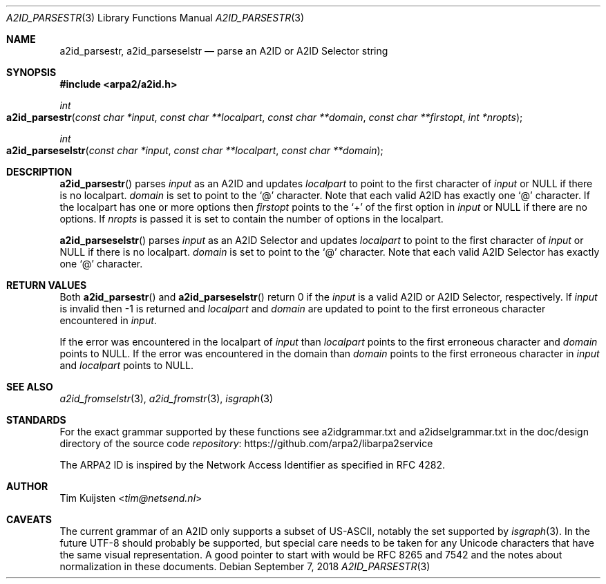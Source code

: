 .\" Copyright (c) 2018 Tim Kuijsten
.\"
.\" Permission to use, copy, modify, and/or distribute this software for any
.\" purpose with or without fee is hereby granted, provided that the above
.\" copyright notice and this permission notice appear in all copies.
.\"
.\" THE SOFTWARE IS PROVIDED "AS IS" AND THE AUTHOR DISCLAIMS ALL WARRANTIES
.\" WITH REGARD TO THIS SOFTWARE INCLUDING ALL IMPLIED WARRANTIES OF
.\" MERCHANTABILITY AND FITNESS. IN NO EVENT SHALL THE AUTHOR BE LIABLE FOR
.\" ANY SPECIAL, DIRECT, INDIRECT, OR CONSEQUENTIAL DAMAGES OR ANY DAMAGES
.\" WHATSOEVER RESULTING FROM LOSS OF USE, DATA OR PROFITS, WHETHER IN AN
.\" ACTION OF CONTRACT, NEGLIGENCE OR OTHER TORTIOUS ACTION, ARISING OUT OF
.\" OR IN CONNECTION WITH THE USE OR PERFORMANCE OF THIS SOFTWARE.
.\"
.Dd September 7, 2018
.Dt A2ID_PARSESTR 3
.Os
.Sh NAME
.Nm a2id_parsestr ,
.Nm a2id_parseselstr
.Nd parse an A2ID or A2ID Selector string
.Sh SYNOPSIS
.In arpa2/a2id.h
.Ft int
.Fo a2id_parsestr
.Fa "const char *input"
.Fa "const char **localpart"
.Fa "const char **domain"
.Fa "const char **firstopt"
.Fa "int *nropts"
.Fc
.Ft int
.Fo a2id_parseselstr
.Fa "const char *input"
.Fa "const char **localpart"
.Fa "const char **domain"
.Fc
.Sh DESCRIPTION
.Fn a2id_parsestr
parses
.Fa input
as an A2ID and updates
.Fa localpart
to point to the first character of
.Fa input
or
.Dv NULL
if there is no localpart.
.Fa domain
is set to point to the
.Sq @
character.
Note that each valid A2ID has exactly one
.Sq @
character.
If the localpart has one or more options then
.Fa firstopt
points to the
.Sq +
of the first option in
.Fa input
or
.Dv NULL
if there are no options.
If
.Fa nropts
is passed it is set to contain the number of options in the localpart.
.Pp
.Fn a2id_parseselstr
parses
.Fa input
as an A2ID Selector and updates
.Fa localpart
to point to the first character of
.Fa input
or
.Dv NULL
if there is no localpart.
.Fa domain
is set to point to the
.Sq @
character.
Note that each valid A2ID Selector has exactly one
.Sq @
character.
.Sh RETURN VALUES
Both
.Fn a2id_parsestr
and
.Fn a2id_parseselstr
return 0 if the
.Fa input
is a valid A2ID or A2ID Selector, respectively.
If
.Fa input
is invalid then -1 is returned and
.Fa localpart
and
.Fa domain
are updated to point to the first erroneous character encountered in
.Fa input .
.Pp
If the error was encountered in the localpart of
.Fa input
than
.Fa localpart
points to the first erroneous character and
.Fa domain
points to
.Dv NULL .
If the error was encountered in the domain than
.Fa domain
points to the first erroneous character in
.Fa input
and
.Fa localpart
points to
.Dv NULL .
.Sh SEE ALSO
.Xr a2id_fromselstr 3 ,
.Xr a2id_fromstr 3 ,
.Xr isgraph 3
.Sh STANDARDS
For the exact grammar supported by these functions see a2idgrammar.txt and
a2idselgrammar.txt in the doc/design directory of the source code
.Lk https://github.com/arpa2/libarpa2service repository
.Pp
The ARPA2 ID is inspired by the Network Access Identifier as specified in
RFC 4282.
.Sh AUTHOR
.An -nosplit
.An Tim Kuijsten Aq Mt tim@netsend.nl
.Sh CAVEATS
The current grammar of an A2ID only supports a subset of US-ASCII, notably the
set supported by
.Xr isgraph 3 .
In the future UTF-8 should probably be supported, but special care needs to be
taken for any Unicode characters that have the same visual representation.
A
good pointer to start with would be RFC 8265 and 7542 and the notes about
normalization in these documents.
